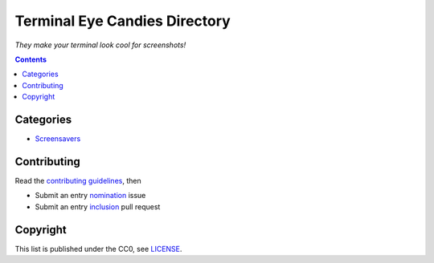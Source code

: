 ==============================
Terminal Eye Candies Directory
==============================

*They make your terminal look cool for screenshots!*


.. contents:: **Contents**
   :local:
   :backlinks: top


Categories
==========

* `Screensavers <Screensavers>`_


Contributing
============

Read the `contributing guidelines`_, then

.. _contributing guidelines: CONTRIBUTING.rst

* Submit an entry nomination_ issue
* Submit an entry inclusion_ pull request

.. _nomination: https://github.com/TermDir/EyeCandies/issues/new?template=nomination.md&title=Nominate+name:+description
.. _inclusion: https://github.com/TermDir/EyeCandies/compare?template=inclusion.md&title=Include+name:+description


Copyright
=========

This list is published under the CC0, see LICENSE_.

.. _LICENSE: LICENSE
